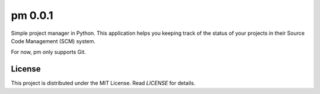 pm 0.0.1
========

Simple project manager in Python. This application helps you keeping track of the status of your projects in their Source Code Management (SCM) system. 

For now, pm only supports Git. 

License
-------

This project is distributed under the MIT License. Read *LICENSE* for details.
